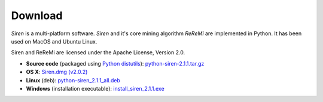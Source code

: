 .. _download:

***************
Download
***************

*Siren* is a multi-platform software. 
*Siren* and it's core mining algorithm *ReReMi* are implemented in Python.
It has been used on MacOS and Ubuntu Linux.

Siren and ReReMi are licensed under the Apache License, Version 2.0.

* **Source code** (packaged using `Python distutils <http://docs.python.org/install/index.html>`_): `python-siren-2.1.1.tar.gz <http://www.cs.helsinki.fi/u/galbrun/redescriptors/code/siren/python-siren-2.1.1.tar.gz>`_
* **OS X**: `Siren.dmg (v2.0.2) <http://www.cs.helsinki.fi/u/pamietti/data/siren/Siren_2_0_2.dmg>`_
* **Linux** (deb): `python-siren_2.1.1_all.deb <http://www.cs.helsinki.fi/u/galbrun/redescriptors/code/siren/python-siren_2.1.1_all.deb>`_
* **Windows**  (installation executable): `install_siren_2.1.1.exe <http://www.cs.helsinki.fi/u/galbrun/redescriptors/code/siren/install_siren_2.1.1.exe>`_
